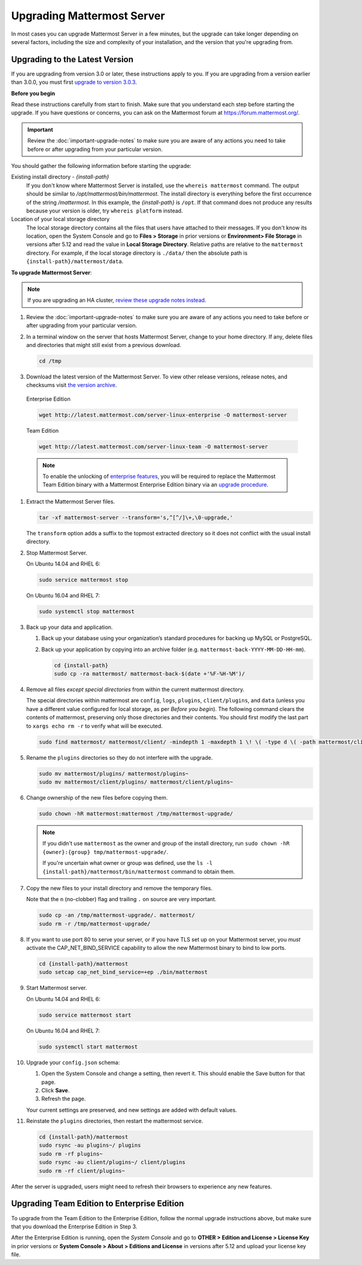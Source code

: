 Upgrading Mattermost Server
===========================

In most cases you can upgrade Mattermost Server in a few minutes, but the upgrade can take longer depending on several factors, including the size and complexity of your installation, and the version that you're upgrading from.

Upgrading to the Latest Version
-------------------------------

If you are upgrading from version 3.0 or later, these instructions apply to you. If you are upgrading from a version earlier than 3.0.0, you must first `upgrade to version 3.0.3 <../administration/upgrading-to-3.0.html>`__.

.. _before-you-begin:

**Before you begin**

Read these instructions carefully from start to finish. Make sure that you understand each step before starting the upgrade. If you have questions or concerns, you can ask on the Mattermost forum at https://forum.mattermost.org/.

.. important::
  Review the :doc:`important-upgrade-notes` to make sure you are aware of any actions you need to take before or after upgrading from your particular version.

You should gather the following information before starting the upgrade:

Existing install directory - *{install-path}*
  If you don't know where Mattermost Server is installed, use the ``whereis mattermost`` command. The output should be similar to */opt/mattermost/bin/mattermost*. The install directory is everything before the first occurrence of the string */mattermost*. In this example, the *{install-path}* is ``/opt``.
  If that command does not produce any results because your version is older, try ``whereis platform`` instead.
Location of your local storage directory
  The local storage directory contains all the files that users have attached to their messages. If you don't know its location, open the System Console and go to **Files > Storage** in prior versions or **Environment> File Storage** in versions after 5.12 and read the value in **Local Storage Directory**. Relative paths are relative to the ``mattermost`` directory. For example, if the local storage directory is ``./data/`` then the absolute path is ``{install-path}/mattermost/data``.

**To upgrade Mattermost Server**:

.. note::
  If you are upgrading an HA cluster, `review these upgrade notes instead <https://docs.mattermost.com/deployment/cluster.html#upgrade-guide>`__.

#. Review the :doc:`important-upgrade-notes` to make sure you are aware of any actions you need to take before or after upgrading from your particular version.

#. In a terminal window on the server that hosts Mattermost Server, change to your home directory. If any, delete files and directories that might still exist from a previous download.

   .. code-block:: sh

     cd /tmp

#. Download the latest version of the Mattermost Server. To view other release versions, release notes, and checksums visit `the version archive <./version-archive.html>`__.

  Enterprise Edition

  .. code-block:: sh
  
    wget http://latest.mattermost.com/server-linux-enterprise -O mattermost-server

  Team Edition

  .. code-block:: sh

    wget http://latest.mattermost.com/server-linux-team -O mattermost-server

  .. note::
    To enable the unlocking of `enterprise features <https://mattermost.com/pricing-feature-comparison/>`__, you will be required to replace the Mattermost Team Edition binary with a Mattermost Enterprise Edition binary via an `upgrade procedure <../administration/upgrade.html#upgrade-team-edition-to-enterprise-edition.html>`__.

#. Extract the Mattermost Server files.

   .. code-block:: sh

     tar -xf mattermost-server --transform='s,^[^/]\+,\0-upgrade,'
  
   The ``transform`` option adds a suffix to the topmost extracted directory so it does not conflict with the usual install directory.

#. Stop Mattermost Server.

   On Ubuntu 14.04 and RHEL 6:

   .. code-block:: sh

     sudo service mattermost stop

   On Ubuntu 16.04 and RHEL 7:

   .. code-block:: sh

     sudo systemctl stop mattermost

#. Back up your data and application.

   #. Back up your database using your organization’s standard procedures for backing up MySQL or PostgreSQL.

   #. Back up your application by copying into an archive folder (e.g. ``mattermost-back-YYYY-MM-DD-HH-mm``).

      .. code-block:: sh

        cd {install-path}
        sudo cp -ra mattermost/ mattermost-back-$(date +'%F-%H-%M')/

#. Remove all files *except special directories* from within the current mattermost directory.

   The special directories within mattermost are ``config``, ``logs``, ``plugins``, ``client/plugins``, and ``data`` (unless you have a different value configured for local storage, as per *Before you begin*). The following command clears the contents of mattermost, preserving only those directories and their contents.
   You should first modify the last part to ``xargs echo rm -r`` to verify what will be executed.

   .. code-block:: sh

     sudo find mattermost/ mattermost/client/ -mindepth 1 -maxdepth 1 \! \( -type d \( -path mattermost/client -o -path mattermost/client/plugins -o -path mattermost/config -o -path mattermost/logs -o -path mattermost/plugins -o -path mattermost/data \) -prune \) | sort | sudo xargs rm -r
    
#. Rename the ``plugins`` directories so they do not interfere with the upgrade.

   .. code-block:: sh

     sudo mv mattermost/plugins/ mattermost/plugins~
     sudo mv mattermost/client/plugins/ mattermost/client/plugins~
    
#. Change ownership of the new files before copying them.

   .. code-block:: sh

     sudo chown -hR mattermost:mattermost /tmp/mattermost-upgrade/
     
   .. note::
     If you didn't use ``mattermost`` as the owner and group of the install directory, run ``sudo chown -hR {owner}:{group} tmp/mattermost-upgrade/``.

     If you're uncertain what owner or group was defined, use the ``ls -l {install-path}/mattermost/bin/mattermost`` command to obtain them.

#. Copy the new files to your install directory and remove the temporary files.

   Note that the ``n`` (no-clobber) flag and trailing ``.`` on source are very important.

   .. code-block:: sh

     sudo cp -an /tmp/mattermost-upgrade/. mattermost/
     sudo rm -r /tmp/mattermost-upgrade/

#. If you want to use port 80 to serve your server, or if you have TLS set up on your Mattermost server, you *must* activate the CAP_NET_BIND_SERVICE capability to allow the new Mattermost binary to bind to low ports.

   .. code-block:: sh

     cd {install-path}/mattermost
     sudo setcap cap_net_bind_service=+ep ./bin/mattermost

#. Start Mattermost server.

   On Ubuntu 14.04 and RHEL 6:

   .. code-block:: sh

     sudo service mattermost start

   On Ubuntu 16.04 and RHEL 7:

   .. code-block:: sh

     sudo systemctl start mattermost

#. Upgrade your ``config.json`` schema:

   #. Open the System Console and change a setting, then revert it. This should enable the Save button for that page.
   #. Click **Save**.
   #. Refresh the page.

   Your current settings are preserved, and new settings are added with default values.

#. Reinstate the ``plugins`` directories, then restart the mattermost service.

   .. code-block:: sh

     cd {install-path}/mattermost
     sudo rsync -au plugins~/ plugins
     sudo rm -rf plugins~
     sudo rsync -au client/plugins~/ client/plugins
     sudo rm -rf client/plugins~

After the server is upgraded, users might need to refresh their browsers to experience any new features.

Upgrading Team Edition to Enterprise Edition
--------------------------------------------

To upgrade from the Team Edition to the Enterprise Edition, follow the normal upgrade instructions above, but make sure that you download the Enterprise Edition in Step 3.

After the Enterprise Edition is running, open the *System Console* and go to **OTHER > Edition and License > License Key** in prior versions or **System Console > About > Editions and License** in versions after 5.12 and upload your license key file.

